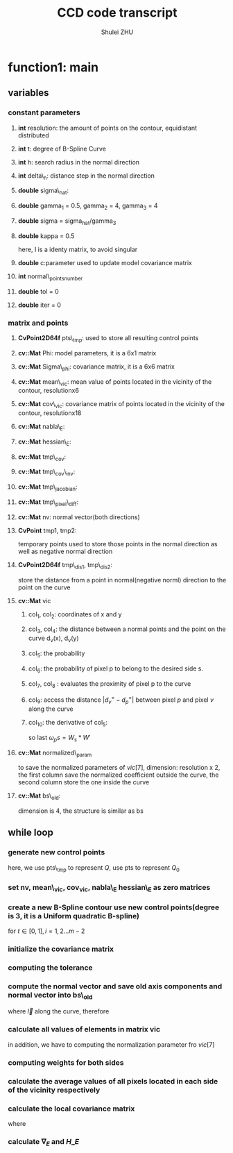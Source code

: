 #+TITLE: CCD code transcript
#+OPTIONS: toc:2
#+AUTHOR: Shulei ZHU
#+EMAIL: zhus@.in.tum.de
#+LaTeX_CLASS: article


* function1: main 
** variables
*** constant parameters
**** *int* resolution: the amount of points on the contour, equidistant distributed
**** *int* t: degree of B-Spline Curve
**** *int* h: search radius in the normal direction
**** *int* delta\_h: distance step in the normal direction
**** *double* sigma\_hat:
\begin{displaymath}
\mathrm{\hat{\sigma}} = \frac{h}{2.5}
\end{displaymath}
**** *double* gamma_1 = 0.5, gamma_2 = 4, gamma_3 = 4
\begin{displaymath}
\gamma_1 = 0.5, \gamma_2 = 4, \gamma_3 = 4
\end{displaymath}
**** *double* sigma = sigma_hat/gamma_3
\begin{displaymath}
\sigma = \frac{\hat{\sigma}}{\gamma_3}
\end{displaymath}
**** *double* kappa = 0.5 
\begin{displaymath}
\kappa = 0.5
\end{displaymath}
\begin{displaymath}
\Sigma_{v,s} =  M_s^2(d^=) / \omega_(d_v^=) - m_{v,s} * (m_{v,s})^t + \kappa*I
\end{displaymath}
here, I is a identy matrix, to avoid singular
**** *double* c:parameter used to update model covariance matrix
\begin{displaymath}
\Sigma_{\Phi}^{new} = c * \Sigma_{\Phi} + (1 -c)(H_{\Phi}E)^{-1}
\end{displaymath}

**** *int* normal\_points_number 
\begin{displaymath}
\mathrm{normal\_points\_number} = floor(\frac{h}{\delta_h})
\end{displaymath}
**** *double* tol = 0
**** *double* iter = 0
*** matrix and points
**** *CvPoint2D64f* pts\_tmp: used to store all resulting control points
**** *cv::Mat* Phi: model parameters, it is a 6x1 matrix
\begin{displaymath}
\Phi =
\left[ {\begin{array}{c}
\phi_0 \\
\phi_1 \\
\phi_2 \\
\phi_3 \\
\phi_4 \\
\phi_5
 \end{array} } \right]
\end{displaymath}
**** *cv::Mat* Sigma\_phi: covariance matrix, it is a 6x6 matrix
\begin{displaymath}
\Sigma_{\Phi} =
\left[ {\begin{array}{cccccc}
\sigma_{00} & \sigma_{01} & \sigma_{02} & \sigma_{03} & \sigma_{04} &
\sigma_{05}\\
\sigma_{10} & \sigma_{11} & \sigma_{12} & \sigma_{13} & \sigma_{14} &
\sigma_{15}\\
\sigma_{20} & \sigma_{21} & \sigma_{22} & \sigma_{23} & \sigma_{24} &
\sigma_{25}\\
\sigma_{30} & \sigma_{31} & \sigma_{32} & \sigma_{33} & \sigma_{34} &
\sigma_{35}\\
\sigma_{40} & \sigma_{41} & \sigma_{42} & \sigma_{43} & \sigma_{44} &
\sigma_{45}\\
\sigma_{50} & \sigma_{51} & \sigma_{52} & \sigma_{53} & \sigma_{54} &
\sigma_{55}\\
 \end{array} } \right]
\end{displaymath}
**** *cv::Mat* mean\_vic: mean value of points located in the vicinity of the contour, resolutionx6
**** *cv::Mat* cov\_vic: covariance matrix of points located in the vicinity of the contour, resolutionx18
**** *cv::Mat* nabla\_E:
\begin{displaymath}
\nabla_E = \nabla_{E_1} + \nabla_{E_2}
         = 2*(\Sigma_\Phi^*)^{-1}*\Phi
         - \sum_{k,l}J_{a_1} \hat{\Sigma}_{k,l}^{-1} (I_{k,l} - \hat{I}_{k,l})
\end{displaymath}
**** *cv::Mat* hessian\_E:
\begin{displaymath}
\mathrm{hessian} E = \mathrm{hessian} {E_1} + \mathrm{hessian} {E_2}
           = (\Sigma_\Phi)^{-1} +
           \sum_{k,l} J_{a_1} \hat{\Sigma}_{k,l}^{-1} J_{a_1}
\end{displaymath}
**** *cv::Mat* tmp\_cov:
\begin{displaymath}
\mathrm{tmp\_cov} = \hat{\Sigma}_{k,l}
\end{displaymath}
**** *cv::Mat* tmp\_cov\_inv:
\begin{displaymath}
\mathrm{tmp\_cov\_inv} = \hat{\Sigma}_{k,l}^{-1}
\end{displaymath}

**** *cv::Mat* tmp\_jacobian:

\begin{displaymath}
\mathrm{tmp\_jacobian} =
\left[ {\begin{array}{cccccc}
\frac{\partial p_x}{\partial x_0}& \frac{\partial p_x}{\partial x_1}& \frac{\partial p_x}{\partial x_2}& \frac{\partial p_x}{\partial x_3}&\frac{\partial p_x}{\partial x_4} &\frac{\partial p_x}{\partial x_5}  \\
\frac{\partial p_y}{\partial x_0}& \frac{\partial p_y}{\partial x_1}& \frac{\partial p_y}{\partial x_2}& \frac{\partial p_y}{\partial x_3}&\frac{\partial p_y}{\partial x_4} &\frac{\partial p_y}{\partial x_5}  \\
 \end{array} } \right]
\end{displaymath}

**** *cv::Mat* tmp\_pixel\_diff:
\begin{displaymath}
\mathrm{tmp\_pixel\_diff} = I_{k,l} - \hat{I}_{k,l}
\end{displaymath}

**** *cv::Mat* nv: normal vector(both directions)
\begin{eqnarray}
\mathrm{nv}[0] &=& \frac{ -bs'.y}{\sqrt{(bs'.x)^2 + (bs'.y)^2}}\\
\mathrm{nv}[1] &=& \frac{ -bs'.x}{\sqrt{(bs'.x)^2 + (bs'.y)^2}}
\end{eqnarray}

**** *CvPoint* tmp1, tmp2: 
temporary points used to store those points in the
 normal direction as well as negative normal direction
\begin{eqnarray}
\label{eq:1}
tmp1.x  & = & round(bs.x + \delta_{h}*nv[0])\\
tmp1.y  & = & round(bs.y + \delta_{h}*nv[1])
\end{eqnarray}

**** *CvPoint2D64f* tmp\_dis1, tmp\_dis2:
store the distance from a point in normal(negative norml) direction
to the point on the curve
\begin{eqnarray}
\label{eq:2}
tmp\_dis1.x & =  &  (tmp1.x - bs.x)*nv[0] + (tmp1.y - bs.y)*nv[1] \\
tmp\_dis1.y & =  &  (tmp1.x - bs.x)*nv[1] + (tmp1.y - bs.y)*nv[0] \\
tmp\_dis2.x & =  &  (tmp2.x - bs.x)*nv[0] + (tmp2.y - bs.y)*nv[1] \\
tmp\_dis2.y & =  &  (tmp2.x - bs.x)*nv[1] + (tmp2.y - bs.y)*nv[0]
\end{eqnarray}

**** *cv::Mat* vic
***** col_1, col_2: coordinates of x and y
***** col_3, col_4: the distance between a normal points and the point on the curve d_v(x), d_v(y)
***** col_5: the probability
\begin{displaymath}
P_{v,1}(x, m_\phi, \hat{\sigma}) = 0.5*erf(\frac{d_{v}'(x)}{(\sqrt(2)*\hat{\sigma})})
\end{displaymath}
***** col_6: the probability of pixel p to belong to the desired side s.
\begin{displaymath}
       W_s(p) = max(0, [a-\gamma_{1})/(1-\gamma_{1})]^4)
\end{displaymath}
***** col_7, col_8 : evaluates the proximity of pixel p to the curve
\begin{displaymath}
       W_p(d_p, \sigma_p) = c*max[0, exp(-d_p^2/2*\sigma_p'^2) - exp(-\gamma_2))]
\end{displaymath}
\begin{displaymath}
       \sigma_p' = \gamma_3*\sigma_p + \gamma_4
\end{displaymath}
\begin{displaymath}
       W_{sp} = W_s * W_p
\end{displaymath}
***** col_9:  access the distance $|{d_v}^{=} - {d_p}^{=}|$ between pixel $p$ and pixel $v$ along the curve
\begin{displaymath}
      W' = 0.5*exp(-|{d_v}^{=} - {d_p}^{=}|/\alpha)/\alpha
\end{displaymath}

***** col_10: the derivative of col_5:
\begin{displaymath}
\frac{1}{\sqrt{2*\pi}*\sigma}*exp \left\{ \frac{-d_{k,l}^2}{(2*\hat{\sigma}*\hat{\sigma})} \right\} 
\end{displaymath}
so last $\omega_ps = W_s * W'$
**** *cv::Mat* normalized\_param
to save the normalized parameters of $vic[7]$,
dimension: resolution x 2,
the first column save the normalized coefficient outside the curve,
the second column store the one inside the curve
**** *cv::Mat* bs\_old:
dimension is 4, the structure is similar as bs
** while loop
*** generate new control points
\begin{displaymath}
Q = W\Phi + Q_0
\end{displaymath}
here, we use pts\_tmp to represent $Q$, use pts to represent $Q_0$

*** set nv, mean\_vic, cov_vic, nabla\_E hessian\_E as zero matrices
*** create a new B-Spline contour use new control points(degree is 3, it is a Uniform quadratic B-spline)
\begin{displaymath}
\mathbf{bs}_(t) = \begin{bmatrix} t^2 & t & 1 \end{bmatrix} \frac{1}{2} \begin{bmatrix}
1 & -2 & 1 \\
-2 &  2 & 0 \\
1 &  1 & 0 \end{bmatrix}
\begin{bmatrix} \mathbf{Q}_{i-1} \\ \mathbf{Q}_{i} \\ \mathbf{Q}_{i+1} \end{bmatrix}
\end{displaymath}
for $t \in [0,1], i = 1,2 \ldots m-2$
*** initialize the covariance matrix
\begin{displaymath}
\Sigma_{\Phi} = \frac{\mathrm{dim}_{\Phi}}{h^2} \mathcal{H} =
\frac{\mathrm{dim}_{\Phi}}{h^2} W^T \mathcal{U} W
\end{displaymath}
*** computing the tolerance
\begin{displaymath}
\mathrm{tol} =  \sum_{i=0}^{\mathrm{resolution}} (\vec{\mathrm{bs\_new}} -\vec{
\mathrm{bs\_old}}) \times \vec{n}
\end{displaymath}

*** compute the normal vector and save old axis components and normal vector into bs\_old
\begin{displaymath}
\vec{t} = \frac{\partial \mathrm{\vec{bs}}}{\partial \vec{l}}
\end{displaymath}
where $\vec{l}$ along the curve, therefore
\begin{displaymath}
\vec{nv} = [-t_{y}, t_{x}]
\end{displaymath}
*** calculate all values of elements in matrix *vic*
\begin{eqnarray}
vic[0] & = & y \\
vic[1] & = & x \\
vic[2] & = & distance.x \\
vic[3] & = & distance.y \\
vic[4] & = & \frac{1}{2}erf(\frac{distance.x}{\sqrt{2}*\sigma})\\
vic[5] &= & \left(\frac{vic[4] - \gamma_1}{1-\gamma_1} \right)^4\\
vic[6] &= & -64\left(0.75-vic[4]\right)^4 + 0.25\\ 
vic[7] &=& \mathrm{max}\left(
\mathrm{exp}\{\frac{-(distance.x)^2}{2*{\hat{\sigma}}^2}\} -
\mathrm{exp}(-\gamma_2), 0.0 \right)\\
vic[8] &=& \frac{\mathrm{exp}\left\{ \frac{-|distance.y|}{\alpha}
\right\}}{2\alpha}\\
vic[9] &=& \frac{\mathrm{exp} \left\{ \frac{-(distance.x)^2}{2\sigma^2} \right\}}{\sqrt{2\pi}\sigma}
\end{eqnarray}
in addition, we have to computing the normalization parameter fro $vic[7]$
*** computing weights for both sides
\begin{eqnarray}
w_{1} &  =  & \sum \mathrm{w_{p,1}} = \frac{1}{c_{1}}\sum vic[5]*vic[7]*vic[8] \\
w_{2} &  =  & \sum \mathrm{w_{p,2}} = \frac{1}{c_2}\sum vic[6]*vic[7]*vic[8]
\end{eqnarray}
*** calculate the average values of all pixels located in each side of the vicinity respectively
\begin{displaymath}
m_{k,s} = \hat{I}_{k,s} = \frac{M_s(d_k)}{\omega_s(d_k)}
\end{displaymath}
*** calculate the local covariance matrix
\begin{displaymath}
\Sigma_{k,s} = \frac{M^2_{s}(d_k)}{\omega_{s}(d_k)} -
m_{k,s}*m_{k,s}^{2} + \kappa I
\end{displaymath}
where 
\begin{eqnarray}
\omega_s(d_k) &=& \sum_{p \in \mathcal{V}}  \omega_{p,s}(d_k)\\
M_s(d_k)  & = & \sum_{p \in \mathcal{V}} \omega_{p,s}(d_k) I_p \\
M^2_s(d_k)  & = & \sum_{p \in \mathcal{V}} \omega_{p,s}(d_k) I_p*I_{p}^T
\end{eqnarray}

*** calculate $\nabla_{E}$ and $H\_E$
\begin{eqnarray}
\label{eq:3}
E & = & E_1 + E_2\\
E_1 &  = & \frac{1}{2}(\Phi -
m^{*}_{\Phi})^{-1}(\Sigma^{*}_{\Phi})^{-1}(\Phi - m^{*}_{\Phi}) \\
E_2 & = & \frac{1}{2} \sum_k\sum_l (I_{k,l} - \hat{I}_{k,l}(\Phi))^T
\hat{\Sigma}_{k,l}^{-1} (I_{k,l} - \hat{I}_{k,l}(\Phi))\\
\nabla{E_1} &= & 2(\Sigma_\Phi^*)^{-1}\Phi\\
\nabla{E_2} & = & -\sum_{k,l}J_{a_1}^T \hat{\Sigma}_{k,l}^{-1} (I_{k,l} -
\hat{I}_{k,l}) \\
\mathbf{H} E_{1} & = & (\Sigma_\Phi^*)^{-1}\\
\mathbf{H} E_{2} & = &\sum_{k,l} J_{a_1}^T \hat{\Sigma}_{k,l}^{-1} J_{a_1}\\
\nabla{E} &=& \nabla{E_1} +  \nabla{E_2}\\\
\mathbf{H} E &=& \mathbf{H} E_1 + \mathbf{H} E_2
\end{eqnarray}
